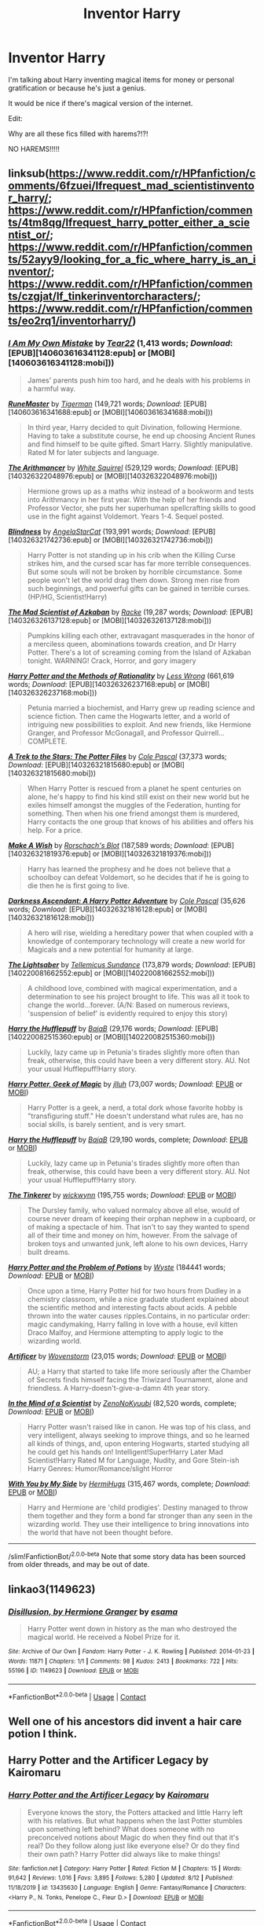 #+TITLE: Inventor Harry

* Inventor Harry
:PROPERTIES:
:Author: Cancelled_for_A
:Score: 29
:DateUnix: 1598718922.0
:DateShort: 2020-Aug-29
:FlairText: Request
:END:
I'm talking about Harry inventing magical items for money or personal gratification or because he's just a genius.

It would be nice if there's magical version of the internet.

Edit:

Why are all these fics filled with harems?!?!

NO HAREMS!!!!!


** linksub([[https://www.reddit.com/r/HPfanfiction/comments/6fzuei/lfrequest_mad_scientistinventor_harry/]]; [[https://www.reddit.com/r/HPfanfiction/comments/4tm8qg/lfrequest_harry_potter_either_a_scientist_or/]]; [[https://www.reddit.com/r/HPfanfiction/comments/52ayy9/looking_for_a_fic_where_harry_is_an_inventor/]]; [[https://www.reddit.com/r/HPfanfiction/comments/czgjat/lf_tinkerinventorcharacters/]]; [[https://www.reddit.com/r/HPfanfiction/comments/eo2rq1/inventorharry/]])
:PROPERTIES:
:Author: YOB1997
:Score: 4
:DateUnix: 1598724845.0
:DateShort: 2020-Aug-29
:END:

*** [[http://www.fanfiction.net/s/2145235/1/][*/I Am My Own Mistake/*]] by [[https://www.fanfiction.net/u/610428/Tear22][/Tear22/]] (1,413 words; /Download/: [EPUB][140603616341128:epub] or [MOBI][140603616341128:mobi]))

#+begin_quote
  James' parents push him too hard, and he deals with his problems in a harmful way.
#+end_quote

[[http://www.fanfiction.net/s/5077573/1/][*/RuneMaster/*]] by [[https://www.fanfiction.net/u/397906/Tigerman][/Tigerman/]] (149,721 words; /Download/: [EPUB][140603616341688:epub] or [MOBI][140603616341688:mobi]))

#+begin_quote
  In third year, Harry decided to quit Divination, following Hermione. Having to take a substitute course, he end up choosing Ancient Runes and find himself to be quite gifted. Smart Harry. Slightly manipulative. Rated M for later subjects and language.
#+end_quote

[[http://www.fanfiction.net/s/10070079/1/][*/The Arithmancer/*]] by [[https://www.fanfiction.net/u/5339762/White-Squirrel][/White Squirrel/]] (529,129 words; /Download/: [EPUB][140326322048976:epub] or [MOBI][140326322048976:mobi]))

#+begin_quote
  Hermione grows up as a maths whiz instead of a bookworm and tests into Arithmancy in her first year. With the help of her friends and Professor Vector, she puts her superhuman spellcrafting skills to good use in the fight against Voldemort. Years 1-4. Sequel posted.
#+end_quote

[[http://www.fanfiction.net/s/10937871/1/][*/Blindness/*]] by [[https://www.fanfiction.net/u/717542/AngelaStarCat][/AngelaStarCat/]] (193,991 words; /Download/: [EPUB][140326321742736:epub] or [MOBI][140326321742736:mobi]))

#+begin_quote
  Harry Potter is not standing up in his crib when the Killing Curse strikes him, and the cursed scar has far more terrible consequences. But some souls will not be broken by horrible circumstance. Some people won't let the world drag them down. Strong men rise from such beginnings, and powerful gifts can be gained in terrible curses. (HP/HG, Scientist!Harry)
#+end_quote

[[http://www.fanfiction.net/s/10370772/1/][*/The Mad Scientist of Azkaban/*]] by [[https://www.fanfiction.net/u/1890123/Racke][/Racke/]] (19,287 words; /Download/: [EPUB][140326326137128:epub] or [MOBI][140326326137128:mobi]))

#+begin_quote
  Pumpkins killing each other, extravagant masquerades in the honor of a merciless queen, abominations towards creation, and Dr Harry Potter. There's a lot of screaming coming from the Island of Azkaban tonight. WARNING! Crack, Horror, and gory imagery
#+end_quote

[[http://www.fanfiction.net/s/5782108/1/][*/Harry Potter and the Methods of Rationality/*]] by [[https://www.fanfiction.net/u/2269863/Less-Wrong][/Less Wrong/]] (661,619 words; /Download/: [EPUB][140326326237168:epub] or [MOBI][140326326237168:mobi]))

#+begin_quote
  Petunia married a biochemist, and Harry grew up reading science and science fiction. Then came the Hogwarts letter, and a world of intriguing new possibilities to exploit. And new friends, like Hermione Granger, and Professor McGonagall, and Professor Quirrell... COMPLETE.
#+end_quote

[[http://www.fanfiction.net/s/10622535/1/][*/A Trek to the Stars: The Potter Files/*]] by [[https://www.fanfiction.net/u/358482/Cole-Pascal][/Cole Pascal/]] (37,373 words; /Download/: [EPUB][140326321815680:epub] or [MOBI][140326321815680:mobi]))

#+begin_quote
  When Harry Potter is rescued from a planet he spent centuries on alone, he's happy to find his kind still exist on their new world but he exiles himself amongst the muggles of the Federation, hunting for something. Then when his one friend amongst them is murdered, Harry contacts the one group that knows of his abilities and offers his help. For a price.
#+end_quote

[[http://www.fanfiction.net/s/2318355/1/][*/Make A Wish/*]] by [[https://www.fanfiction.net/u/686093/Rorschach-s-Blot][/Rorschach's Blot/]] (187,589 words; /Download/: [EPUB][140326321819376:epub] or [MOBI][140326321819376:mobi]))

#+begin_quote
  Harry has learned the prophesy and he does not believe that a schoolboy can defeat Voldemort, so he decides that if he is going to die then he is first going to live.
#+end_quote

[[http://www.fanfiction.net/s/11859282/1/][*/Darkness Ascendant: A Harry Potter Adventure/*]] by [[https://www.fanfiction.net/u/358482/Cole-Pascal][/Cole Pascal/]] (35,626 words; /Download/: [EPUB][140326321816128:epub] or [MOBI][140326321816128:mobi]))

#+begin_quote
  A hero will rise, wielding a hereditary power that when coupled with a knowledge of contemporary technology will create a new world for Magicals and a new potential for humanity at large.
#+end_quote

[[http://www.fanfiction.net/s/10857933/1/][*/The Lightsaber/*]] by [[https://www.fanfiction.net/u/696448/Tellemicus-Sundance][/Tellemicus Sundance/]] (173,879 words; /Download/: [EPUB][140220081662552:epub] or [MOBI][140220081662552:mobi]))

#+begin_quote
  A childhood love, combined with magical experimentation, and a determination to see his project brought to life. This was all it took to change the world...forever. (A/N: Based on numerous reviews, 'suspension of belief' is evidently required to enjoy this story)
#+end_quote

[[http://www.fanfiction.net/s/6466185/1/][*/Harry the Hufflepuff/*]] by [[https://www.fanfiction.net/u/943028/BajaB][/BajaB/]] (29,176 words; /Download/: [EPUB][140220082515360:epub] or [MOBI][140220082515360:mobi]))

#+begin_quote
  Luckily, lazy came up in Petunia's tirades slightly more often than freak, otherwise, this could have been a very different story. AU. Not your usual Hufflepuff!Harry story.
#+end_quote

[[https://www.fanfiction.net/s/12703694/1/][*/Harry Potter, Geek of Magic/*]] by [[https://www.fanfiction.net/u/9395907/jlluh][/jlluh/]] (73,007 words; /Download/: [[http://www.ff2ebook.com/old/ffn-bot/index.php?id=12703694&source=ff&filetype=epub][EPUB]] or [[http://www.ff2ebook.com/old/ffn-bot/index.php?id=12703694&source=ff&filetype=mobi][MOBI]])

#+begin_quote
  Harry Potter is a geek, a nerd, a total dork whose favorite hobby is "transfiguring stuff." He doesn't understand what rules are, has no social skills, is barely sentient, and is very smart.
#+end_quote

[[https://www.fanfiction.net/s/6466185/1/][*/Harry the Hufflepuff/*]] by [[https://www.fanfiction.net/u/943028/BajaB][/BajaB/]] (29,190 words, complete; /Download/: [[http://www.ff2ebook.com/old/ffn-bot/index.php?id=6466185&source=ff&filetype=epub][EPUB]] or [[http://www.ff2ebook.com/old/ffn-bot/index.php?id=6466185&source=ff&filetype=mobi][MOBI]])

#+begin_quote
  Luckily, lazy came up in Petunia's tirades slightly more often than freak, otherwise, this could have been a very different story. AU. Not your usual Hufflepuff!Harry story.
#+end_quote

[[https://www.fanfiction.net/s/12461030/1/][*/The Tinkerer/*]] by [[https://www.fanfiction.net/u/8653986/wickwynn][/wickwynn/]] (195,755 words; /Download/: [[http://www.ff2ebook.com/old/ffn-bot/index.php?id=12461030&source=ff&filetype=epub][EPUB]] or [[http://www.ff2ebook.com/old/ffn-bot/index.php?id=12461030&source=ff&filetype=mobi][MOBI]])

#+begin_quote
  The Dursley family, who valued normalcy above all else, would of course never dream of keeping their orphan nephew in a cupboard, or of making a spectacle of him. That isn't to say they wanted to spend all of their time and money on him, however. From the salvage of broken toys and unwanted junk, left alone to his own devices, Harry built dreams.
#+end_quote

[[https://archiveofourown.org/works/10588629][*/Harry Potter and the Problem of Potions/*]] by [[https://www.archiveofourown.org/users/Wyste/pseuds/Wyste][/Wyste/]] (184441 words; /Download/: [[https://archiveofourown.org/downloads/10588629/Harry%20Potter%20and%20the.epub?updated_at=1571473306][EPUB]] or [[https://archiveofourown.org/downloads/10588629/Harry%20Potter%20and%20the.mobi?updated_at=1571473306][MOBI]])

#+begin_quote
  Once upon a time, Harry Potter hid for two hours from Dudley in a chemistry classroom, while a nice graduate student explained about the scientific method and interesting facts about acids. A pebble thrown into the water causes ripples.Contains, in no particular order: magic candymaking, Harry falling in love with a house, evil kitten Draco Malfoy, and Hermione attempting to apply logic to the wizarding world.
#+end_quote

[[https://www.fanfiction.net/s/8597546/1/][*/Artificer/*]] by [[https://www.fanfiction.net/u/4174381/Wovenstorm][/Wovenstorm/]] (23,015 words; /Download/: [[http://www.ff2ebook.com/old/ffn-bot/index.php?id=8597546&source=ff&filetype=epub][EPUB]] or [[http://www.ff2ebook.com/old/ffn-bot/index.php?id=8597546&source=ff&filetype=mobi][MOBI]])

#+begin_quote
  AU; a Harry that started to take life more seriously after the Chamber of Secrets finds himself facing the Triwizard Tournament, alone and friendless. A Harry-doesn't-give-a-damn 4th year story.
#+end_quote

[[https://www.fanfiction.net/s/8551180/1/][*/In the Mind of a Scientist/*]] by [[https://www.fanfiction.net/u/1345000/ZenoNoKyuubi][/ZenoNoKyuubi/]] (82,520 words, complete; /Download/: [[http://www.ff2ebook.com/old/ffn-bot/index.php?id=8551180&source=ff&filetype=epub][EPUB]] or [[http://www.ff2ebook.com/old/ffn-bot/index.php?id=8551180&source=ff&filetype=mobi][MOBI]])

#+begin_quote
  Harry Potter wasn't raised like in canon. He was top of his class, and very intelligent, always seeking to improve things, and so he learned all kinds of things, and, upon entering Hogwarts, started studying all he could get his hands on! Intelligent!Super!Harry Later Mad Scientist!Harry Rated M for Language, Nudity, and Gore Stein-ish Harry Genres: Humor/Romance/slight Horror
#+end_quote

[[https://www.fanfiction.net/s/7801230/1/][*/With You by My Side/*]] by [[https://www.fanfiction.net/u/3389316/HermiHugs][/HermiHugs/]] (315,467 words, complete; /Download/: [[http://www.ff2ebook.com/old/ffn-bot/index.php?id=7801230&source=ff&filetype=epub][EPUB]] or [[http://www.ff2ebook.com/old/ffn-bot/index.php?id=7801230&source=ff&filetype=mobi][MOBI]])

#+begin_quote
  Harry and Hermione are 'child prodigies'. Destiny managed to throw them together and they form a bond far stronger than any seen in the wizarding world. They use their intelligence to bring innovations into the world that have not been thought before.
#+end_quote

--------------

/slim!FanfictionBot/^{2.0.0-beta} Note that some story data has been sourced from older threads, and may be out of date.
:PROPERTIES:
:Author: FanfictionBot
:Score: 2
:DateUnix: 1598724879.0
:DateShort: 2020-Aug-29
:END:


** linkao3(1149623)
:PROPERTIES:
:Author: sailingg
:Score: 2
:DateUnix: 1598731594.0
:DateShort: 2020-Aug-30
:END:

*** [[https://archiveofourown.org/works/1149623][*/Disillusion, by Hermione Granger/*]] by [[https://www.archiveofourown.org/users/esama/pseuds/esama][/esama/]]

#+begin_quote
  Harry Potter went down in history as the man who destroyed the magical world. He received a Nobel Prize for it.
#+end_quote

^{/Site/:} ^{Archive} ^{of} ^{Our} ^{Own} ^{*|*} ^{/Fandom/:} ^{Harry} ^{Potter} ^{-} ^{J.} ^{K.} ^{Rowling} ^{*|*} ^{/Published/:} ^{2014-01-23} ^{*|*} ^{/Words/:} ^{11871} ^{*|*} ^{/Chapters/:} ^{1/1} ^{*|*} ^{/Comments/:} ^{98} ^{*|*} ^{/Kudos/:} ^{2413} ^{*|*} ^{/Bookmarks/:} ^{722} ^{*|*} ^{/Hits/:} ^{55196} ^{*|*} ^{/ID/:} ^{1149623} ^{*|*} ^{/Download/:} ^{[[https://archiveofourown.org/downloads/1149623/Disillusion%20by%20Hermione.epub?updated_at=1569087822][EPUB]]} ^{or} ^{[[https://archiveofourown.org/downloads/1149623/Disillusion%20by%20Hermione.mobi?updated_at=1569087822][MOBI]]}

--------------

*FanfictionBot*^{2.0.0-beta} | [[https://github.com/FanfictionBot/reddit-ffn-bot/wiki/Usage][Usage]] | [[https://www.reddit.com/message/compose?to=tusing][Contact]]
:PROPERTIES:
:Author: FanfictionBot
:Score: 2
:DateUnix: 1598731610.0
:DateShort: 2020-Aug-30
:END:


** Well one of his ancestors did invent a hair care potion I think.
:PROPERTIES:
:Author: ikilldeathhasreturn
:Score: 2
:DateUnix: 1598726554.0
:DateShort: 2020-Aug-29
:END:


** Harry Potter and the Artificer Legacy by Kairomaru
:PROPERTIES:
:Author: GrassyNol
:Score: 1
:DateUnix: 1598724689.0
:DateShort: 2020-Aug-29
:END:

*** [[https://www.fanfiction.net/s/13435630/1/][*/Harry Potter and the Artificer Legacy/*]] by [[https://www.fanfiction.net/u/431968/Kairomaru][/Kairomaru/]]

#+begin_quote
  Everyone knows the story, the Potters attacked and little Harry left with his relatives. But what happens when the last Potter stumbles upon something left behind? What does someone with no preconceived notions about Magic do when they find out that it's real? Do they follow along just like everyone else? Or do they find their own path? Harry Potter did always like to make things!
#+end_quote

^{/Site/:} ^{fanfiction.net} ^{*|*} ^{/Category/:} ^{Harry} ^{Potter} ^{*|*} ^{/Rated/:} ^{Fiction} ^{M} ^{*|*} ^{/Chapters/:} ^{15} ^{*|*} ^{/Words/:} ^{91,642} ^{*|*} ^{/Reviews/:} ^{1,016} ^{*|*} ^{/Favs/:} ^{3,895} ^{*|*} ^{/Follows/:} ^{5,280} ^{*|*} ^{/Updated/:} ^{8/12} ^{*|*} ^{/Published/:} ^{11/18/2019} ^{*|*} ^{/id/:} ^{13435630} ^{*|*} ^{/Language/:} ^{English} ^{*|*} ^{/Genre/:} ^{Fantasy/Romance} ^{*|*} ^{/Characters/:} ^{<Harry} ^{P.,} ^{N.} ^{Tonks,} ^{Penelope} ^{C.,} ^{Fleur} ^{D.>} ^{*|*} ^{/Download/:} ^{[[http://www.ff2ebook.com/old/ffn-bot/index.php?id=13435630&source=ff&filetype=epub][EPUB]]} ^{or} ^{[[http://www.ff2ebook.com/old/ffn-bot/index.php?id=13435630&source=ff&filetype=mobi][MOBI]]}

--------------

*FanfictionBot*^{2.0.0-beta} | [[https://github.com/FanfictionBot/reddit-ffn-bot/wiki/Usage][Usage]] | [[https://www.reddit.com/message/compose?to=tusing][Contact]]
:PROPERTIES:
:Author: FanfictionBot
:Score: 2
:DateUnix: 1598724711.0
:DateShort: 2020-Aug-29
:END:


** You might like linkffn( [[https://www.fanfiction.net/s/11898648/1/Harry-Potter-and-the-Rune-Stone-Path]] ). He invents a number of runes and a way to use them.
:PROPERTIES:
:Author: bazjack
:Score: 1
:DateUnix: 1598731564.0
:DateShort: 2020-Aug-30
:END:

*** Linkffn(Harry Potter and the Rune Stone Path)

You put spaces between the parenthesis and the link that don't belong there :)
:PROPERTIES:
:Author: DearDeathDay
:Score: 2
:DateUnix: 1598809603.0
:DateShort: 2020-Aug-30
:END:

**** [[https://www.fanfiction.net/s/11898648/1/][*/Harry Potter and the Rune Stone Path/*]] by [[https://www.fanfiction.net/u/1057022/Temporal-Knight][/Temporal Knight/]]

#+begin_quote
  10 year old Harry finds a chest left by his mother with books on some of her favorite subjects. Discovering he has a talent for understanding and creating runes sets Harry onto a very different path than anyone had expected. Shortcuts, inventions, and a bit of support go a long way! Pairings: H/Hr/NT/FD/DG. Ron/Molly bashing and GreaterGood!Dumbledore.
#+end_quote

^{/Site/:} ^{fanfiction.net} ^{*|*} ^{/Category/:} ^{Harry} ^{Potter} ^{*|*} ^{/Rated/:} ^{Fiction} ^{M} ^{*|*} ^{/Chapters/:} ^{50} ^{*|*} ^{/Words/:} ^{517,796} ^{*|*} ^{/Reviews/:} ^{6,088} ^{*|*} ^{/Favs/:} ^{16,606} ^{*|*} ^{/Follows/:} ^{13,207} ^{*|*} ^{/Updated/:} ^{12/28/2016} ^{*|*} ^{/Published/:} ^{4/15/2016} ^{*|*} ^{/Status/:} ^{Complete} ^{*|*} ^{/id/:} ^{11898648} ^{*|*} ^{/Language/:} ^{English} ^{*|*} ^{/Genre/:} ^{Fantasy/Adventure} ^{*|*} ^{/Characters/:} ^{<Harry} ^{P.,} ^{Hermione} ^{G.,} ^{Fleur} ^{D.,} ^{N.} ^{Tonks>} ^{*|*} ^{/Download/:} ^{[[http://www.ff2ebook.com/old/ffn-bot/index.php?id=11898648&source=ff&filetype=epub][EPUB]]} ^{or} ^{[[http://www.ff2ebook.com/old/ffn-bot/index.php?id=11898648&source=ff&filetype=mobi][MOBI]]}

--------------

*FanfictionBot*^{2.0.0-beta} | [[https://github.com/FanfictionBot/reddit-ffn-bot/wiki/Usage][Usage]] | [[https://www.reddit.com/message/compose?to=tusing][Contact]]
:PROPERTIES:
:Author: FanfictionBot
:Score: 1
:DateUnix: 1598809620.0
:DateShort: 2020-Aug-30
:END:


**** Thank you! Will be more careful next time.
:PROPERTIES:
:Author: bazjack
:Score: 1
:DateUnix: 1598869683.0
:DateShort: 2020-Aug-31
:END:

***** Happy to help :P
:PROPERTIES:
:Author: DearDeathDay
:Score: 2
:DateUnix: 1598869852.0
:DateShort: 2020-Aug-31
:END:


** Dammit there's a DnD class for this but I forget what it's caallllled
:PROPERTIES:
:Author: Mudkip_In_Ravenclaw
:Score: 1
:DateUnix: 1598761323.0
:DateShort: 2020-Aug-30
:END:

*** Artificer
:PROPERTIES:
:Author: A_Rabid_Pie
:Score: 2
:DateUnix: 1598771727.0
:DateShort: 2020-Aug-30
:END:

**** Ah yes. Artificer. That's what it is. Thanks for the help.
:PROPERTIES:
:Author: Mudkip_In_Ravenclaw
:Score: 1
:DateUnix: 1598846601.0
:DateShort: 2020-Aug-31
:END:


*** Artificer?
:PROPERTIES:
:Author: DearDeathDay
:Score: 1
:DateUnix: 1598809622.0
:DateShort: 2020-Aug-30
:END:

**** Yes, thank you for the help.
:PROPERTIES:
:Author: Mudkip_In_Ravenclaw
:Score: 1
:DateUnix: 1598846705.0
:DateShort: 2020-Aug-31
:END:


** !remindme 14 days
:PROPERTIES:
:Author: vikarti_anatra
:Score: 1
:DateUnix: 1598772424.0
:DateShort: 2020-Aug-30
:END:

*** I will be messaging you in 14 days on [[http://www.wolframalpha.com/input/?i=2020-09-13%2007:27:04%20UTC%20To%20Local%20Time][*2020-09-13 07:27:04 UTC*]] to remind you of [[https://np.reddit.com/r/HPfanfiction/comments/iivgjl/inventor_harry/g3by6qr/?context=3][*this link*]]

[[https://np.reddit.com/message/compose/?to=RemindMeBot&subject=Reminder&message=%5Bhttps%3A%2F%2Fwww.reddit.com%2Fr%2FHPfanfiction%2Fcomments%2Fiivgjl%2Finventor_harry%2Fg3by6qr%2F%5D%0A%0ARemindMe%21%202020-09-13%2007%3A27%3A04%20UTC][*1 OTHERS CLICKED THIS LINK*]] to send a PM to also be reminded and to reduce spam.

^{Parent commenter can} [[https://np.reddit.com/message/compose/?to=RemindMeBot&subject=Delete%20Comment&message=Delete%21%20iivgjl][^{delete this message to hide from others.}]]

--------------

[[https://np.reddit.com/r/RemindMeBot/comments/e1bko7/remindmebot_info_v21/][^{Info}]]

[[https://np.reddit.com/message/compose/?to=RemindMeBot&subject=Reminder&message=%5BLink%20or%20message%20inside%20square%20brackets%5D%0A%0ARemindMe%21%20Time%20period%20here][^{Custom}]]
[[https://np.reddit.com/message/compose/?to=RemindMeBot&subject=List%20Of%20Reminders&message=MyReminders%21][^{Your Reminders}]]
[[https://np.reddit.com/message/compose/?to=Watchful1&subject=RemindMeBot%20Feedback][^{Feedback}]]
:PROPERTIES:
:Author: RemindMeBot
:Score: 1
:DateUnix: 1598772466.0
:DateShort: 2020-Aug-30
:END:


** Linkffn(Harry Potter, Self-Insert by 15Redstones)

Not that many inventions yet as I'm still writing first year where the main character knows relatively little magic, but that's the direction I'm going. Looking at my outline, at my current pace of writing I'll reach the magical internet part somewhere around 2025....
:PROPERTIES:
:Author: 15_Redstones
:Score: 1
:DateUnix: 1598829165.0
:DateShort: 2020-Aug-31
:END:

